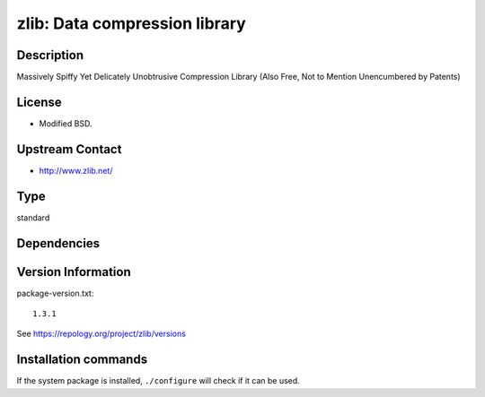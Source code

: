 .. _spkg_zlib:

zlib: Data compression library
==============================

Description
-----------

Massively Spiffy Yet Delicately Unobtrusive Compression Library (Also
Free, Not to Mention Unencumbered by Patents)

License
-------

-  Modified BSD.


Upstream Contact
----------------

-  http://www.zlib.net/


Type
----

standard


Dependencies
------------



Version Information
-------------------

package-version.txt::

    1.3.1

See https://repology.org/project/zlib/versions

Installation commands
---------------------

.. tab:: Sage distribution:

   .. CODE-BLOCK:: bash

       $ sage -i zlib

.. tab:: Alpine:

   .. CODE-BLOCK:: bash

       $ apk add zlib-dev

.. tab:: conda-forge:

   .. CODE-BLOCK:: bash

       $ conda install zlib

.. tab:: Debian/Ubuntu:

   .. CODE-BLOCK:: bash

       $ sudo apt-get install libz-dev

.. tab:: Fedora/Redhat/CentOS:

   .. CODE-BLOCK:: bash

       $ sudo dnf install zlib-devel

.. tab:: Homebrew:

   .. CODE-BLOCK:: bash

       $ brew install zlib

.. tab:: MacPorts:

   .. CODE-BLOCK:: bash

       $ sudo port install zlib

.. tab:: openSUSE:

   .. CODE-BLOCK:: bash

       $ sudo zypper install pkgconfig\(zlib\)

.. tab:: pyodide:

   install the following packages: zlib

.. tab:: Slackware:

   .. CODE-BLOCK:: bash

       $ sudo slackpkg install zlib

.. tab:: Void Linux:

   .. CODE-BLOCK:: bash

       $ sudo xbps-install zlib-devel


If the system package is installed, ``./configure`` will check if it can be used.
